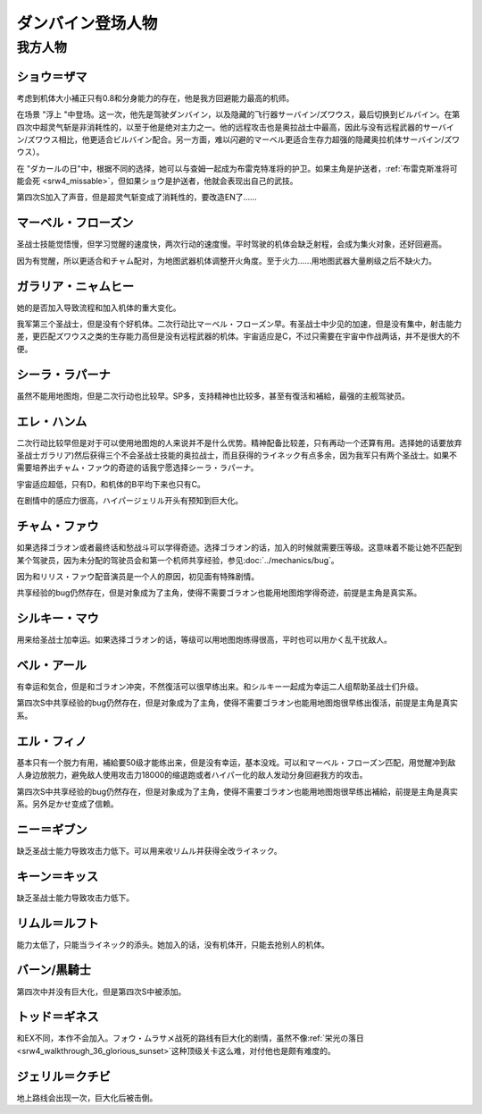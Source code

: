.. meta::
   :description: 考虑到机体大小補正只有0.8和分身能力的存在，他是我方回避能力最高的机师。 在场景 “浮上 “中登场。这一次，他先是驾驶ダンバイン，以及隐藏的飞行器サーバイン/ズワウス，最后切换到ビルバイン。在第四次中超灵气斩是非消耗性的，以至于他是绝对主力之一。他的远程攻击也是奥拉战士中最高，因此与没有远程武器的サーバイン/ズワウス

.. _srw4_pilots_dunbine:


ダンバイン登场人物
=====================

---------
我方人物
---------

^^^^^^^^^^^^^^^^^^^^^^^^^^^^^^^^^
ショウ＝ザマ
^^^^^^^^^^^^^^^^^^^^^^^^^^^^^^^^^
考虑到机体大小補正只有0.8和分身能力的存在，他是我方回避能力最高的机师。

在场景 "浮上 "中登场。这一次，他先是驾驶ダンバイン，以及隐藏的飞行器サーバイン/ズワウス，最后切换到ビルバイン。在第四次中超灵气斩是非消耗性的，以至于他是绝对主力之一。他的远程攻击也是奥拉战士中最高，因此与没有远程武器的サーバイン/ズワウス相比，他更适合ビルバイン配合。另一方面，难以闪避的マーベル更适合生存力超强的隐藏奥拉机体サーバイン/ズワウス）。

在 "ダカールの日"中，根据不同的选择，她可以与查姆一起成为布雷克特准将的护卫。如果主角是护送者，\ :ref:`布雷克斯准将可能会死 <srw4_missable>`\ ，但如果ショウ是护送者，他就会表现出自己的武技。

第四次S加入了声音，但是超灵气斩变成了消耗性的，要改造EN了……


^^^^^^^^^^^^^^^^^^^^^^^^^^^^^^^^^
マーベル・フローズン
^^^^^^^^^^^^^^^^^^^^^^^^^^^^^^^^^

圣战士技能觉悟慢，但学习觉醒的速度快，两次行动的速度慢。平时驾驶的机体会缺乏射程，会成为集火对象，还好回避高。

因为有觉醒，所以更适合和チャム配对，为地图武器机体调整开火角度。至于火力……用地图武器大量刷级之后不缺火力。

^^^^^^^^^^^^^^^^^^^^^^^^^^^^^^^^^
ガラリア・ニャムヒー
^^^^^^^^^^^^^^^^^^^^^^^^^^^^^^^^^
她的是否加入导致流程和加入机体的重大变化。

我军第三个圣战士，但是没有个好机体。二次行动比マーベル・フローズン早。有圣战士中少见的加速，但是没有集中，射击能力差，更匹配ズワウス之类的生存能力高但是没有远程武器的机体。宇宙适应是C，不过只需要在宇宙中作战两话，并不是很大的不便。

^^^^^^^^^^^^^^^^^^^^^^^^^^^^^^^^^
シーラ・ラパーナ
^^^^^^^^^^^^^^^^^^^^^^^^^^^^^^^^^
虽然不能用地图炮，但是二次行动也比较早。SP多，支持精神也比较多，甚至有復活和補給，最强的主舰驾驶员。

^^^^^^^^^^^^^^^^^^^^^^^^^^^^^^^^^
エレ・ハンム
^^^^^^^^^^^^^^^^^^^^^^^^^^^^^^^^^
二次行动比较早但是对于可以使用地图炮的人来说并不是什么优势。精神配备比较差，只有再动一个还算有用。选择她的话要放弃圣战士ガラリア)然后获得三个不会圣战士技能的奥拉战士，而且获得的ライネック有点多余，因为我军只有两个圣战士。如果不需要培养出チャム・ファウ的奇迹的话我宁愿选择シーラ・ラパーナ。

宇宙适应超低，只有D，和机体的B平均下来也只有C。

在剧情中的感应力很高，ハイパージェリル开头有预知到巨大化。

^^^^^^^^^^^^^^^^^^^^^^^^^^^^^^^^^
チャム・ファウ
^^^^^^^^^^^^^^^^^^^^^^^^^^^^^^^^^

.. _srw4_pilots_chum_huau:

.. grid:: 
    :class-container: text-nowrap

    .. grid-item-card::
        :columns: auto

        .. image:: ../pilots/images/srw4_pilot_01.png

        代码 01

    .. grid-item-card::
        :columns: auto

        | ひらめき 10
        | 信頼 2
        | 鉄壁 12
        | 気合 15
        | 再動 20
        | 奇跡 56

    .. grid-item-card::
        :columns: auto

        | SP 50
        | 登场：:doc:`浮上 <../walkthrough/13_surfacing>`


如果选择ゴラオン或者最终话和愁战斗可以学得奇迹。选择ゴラオン的话，加入的时候就需要压等级。这意味着不能让她不匹配到某个驾驶员，因为未分配的驾驶员会和第一个机师共享经验，参见\ :doc:`../mechanics/bug`\ 。

因为和リリス・ファウ配音演员是一个人的原因，初见面有特殊剧情。

共享经验的bug仍然存在，但是对象成为了主角，使得不需要ゴラオン也能用地图炮学得奇迹，前提是主角是真实系。

^^^^^^^^^^^^^^^^^^^^^^^^^^^^^^^^^
シルキー・マウ
^^^^^^^^^^^^^^^^^^^^^^^^^^^^^^^^^
用来给圣战士加幸运。如果选择ゴラオン的话，等级可以用地图炮练得很高，平时也可以用かく乱干扰敌人。

^^^^^^^^^^^^^^^^^^^^^^^^^^^^^^^^^
ベル・アール
^^^^^^^^^^^^^^^^^^^^^^^^^^^^^^^^^

.. grid:: 
    :class-container: text-nowrap

    .. grid-item-card::
        :columns: auto

        .. image:: ../pilots/images/srw4_pilot_02.png

        代码 02

    .. grid-item-card::
        :columns: auto

        | 偵察 9
        | 根性 14
        | 気合 39
        | 幸運 8
        | 友情 36
        | 復活 50

    .. grid-item-card::
        :columns: auto

        | SP 50
        | 登场：:doc:`オーラマシン展開 <../walkthrough/17b_expansion_of_the_aura_machine_gran_garan>`

有幸运和気合，但是和ゴラオン冲突，不然復活可以很早练出来。和シルキー一起成为幸运二人组帮助圣战士们升级。

第四次S中共享经验的bug仍然存在，但是对象成为了主角，使得不需要ゴラオン也能用地图炮很早练出復活，前提是主角是真实系。



^^^^^^^^^^^^^^^^^^^^^^^^^^^^^^^^^
エル・フィノ
^^^^^^^^^^^^^^^^^^^^^^^^^^^^^^^^^
.. grid:: 
    :class-container: text-nowrap

    .. grid-item-card::
        :columns: auto

        .. image:: ../pilots/images/srw4_pilot_03.png

        代码 02

    .. grid-item-card::
        :columns: auto

        | 偵察 5
        | 足かせ（信赖） 8
        | 根性 1
        | 脱力	12
        | 隠れ身 20
        | 補給 50

    .. grid-item-card::
        :columns: auto

        | SP 50
        | 登场：:doc:`オーラマシン展開 <../walkthrough/17b_expansion_of_the_aura_machine_gran_garan>`

基本只有一个脱力有用，補給要50级才能练出来，但是没有幸运，基本没戏。可以和マーベル・フローズン匹配，用觉醒冲到敌人身边放脱力，避免敌人使用攻击力18000的缩退跑或者ハイパー化的敌人发动分身回避我方的攻击。

第四次S中共享经验的bug仍然存在，但是对象成为了主角，使得不需要ゴラオン也能用地图炮很早练出補給，前提是主角是真实系。另外足かせ变成了信赖。

^^^^^^^^^^^^^^^^^^^^^^^^^^^^^^^^^
ニー＝ギブン
^^^^^^^^^^^^^^^^^^^^^^^^^^^^^^^^^
缺乏圣战士能力导致攻击力低下。可以用来收リムル并获得全改ライネック。

^^^^^^^^^^^^^^^^^^^^^^^^^^^^^^^^^
キーン＝キッス
^^^^^^^^^^^^^^^^^^^^^^^^^^^^^^^^^
缺乏圣战士能力导致攻击力低下。

^^^^^^^^^^^^^^^^^^^^^^^^^^^^^^^^^
リムル＝ルフト
^^^^^^^^^^^^^^^^^^^^^^^^^^^^^^^^^
能力太低了，只能当ライネック的添头。她加入的话，没有机体开，只能去抢别人的机体。

^^^^^^^^^^^^^^^^^^^^^^^^^^^^^^^^^
バーン/黒騎士
^^^^^^^^^^^^^^^^^^^^^^^^^^^^^^^^^
第四次中并没有巨大化，但是第四次S中被添加。

^^^^^^^^^^^^^^^^^^^^^^^^^^^^^^^^^
トッド＝ギネス
^^^^^^^^^^^^^^^^^^^^^^^^^^^^^^^^^

和EX不同，本作不会加入。フォウ・ムラサメ战死的路线有巨大化的剧情，虽然不像\ :ref:`栄光の落日 <srw4_walkthrough_36_glorious_sunset>`\ 这种顶级关卡这么难，对付他也是颇有难度的。

^^^^^^^^^^^^^^^^^^^^^^^^^^^^^^^^^
ジェリル＝クチビ
^^^^^^^^^^^^^^^^^^^^^^^^^^^^^^^^^
地上路线会出现一次，巨大化后被击倒。


